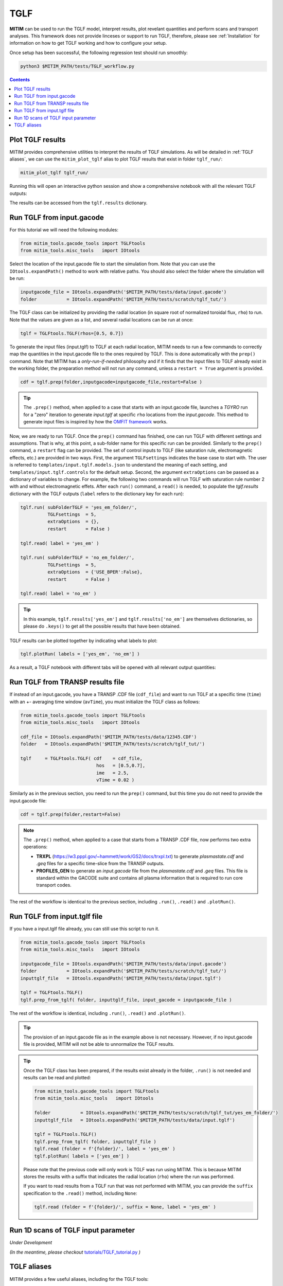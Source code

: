 TGLF
====

**MITIM** can be used to run the TGLF model, interpret results, plot revelant quantities and perform scans and transport analyses.
This framework does not provide linceses or support to run TGLF, therefore, please see :ref:`Installation` for information on how to get TGLF working and how to configure your setup.

Once setup has been successful, the following regression test should run smoothly:

.. code-block:: console

    python3 $MITIM_PATH/tests/TGLF_workflow.py

.. contents:: Contents
    :local:
    :depth: 1

Plot TGLF results
-----------------

MITIM provides comprehensive utilities to interpret the results of TGLF simulations.
As will be detailed in :ref:`TGLF aliases`, we can use the ``mitim_plot_tglf`` alias to plot TGLF results that exist in folder ``tglf_run/``:

.. code-block:: bash
    
    mitim_plot_tglf tglf_run/

Running this will open an interactive python session and show a comprehensive notebook with all the relevant TGLF outputs:

.. image:: ./figs/TGLF_plot1.png
   :align: left
   :width: 46%

.. image:: ./figs/TGLF_plot2.png
   :align: left
   :width: 46%

.. raw:: html

   <br><br>

The results can be accessed from the ``tglf.results`` dictionary.


Run TGLF from input.gacode
--------------------------

For this tutorial we will need the following modules:

.. code-block:: python

    from mitim_tools.gacode_tools import TGLFtools
    from mitim_tools.misc_tools   import IOtools

Select the location of the input.gacode file to start the simulation from. Note that you can use the ``IOtools.expandPath()`` method to work with relative paths. You should also select the folder where the simulation will be run:

.. code-block:: python

    inputgacode_file = IOtools.expandPath('$MITIM_PATH/tests/data/input.gacode')
    folder           = IOtools.expandPath('$MITIM_PATH/tests/scratch/tglf_tut/')

The TGLF class can be initialized by providing the radial location (in square root of normalized toroidal flux, ``rho``) to run. Note that the values are given as a list, and several radial locations can be run at once:

.. code-block:: python

    tglf = TGLFtools.TGLF(rhos=[0.5, 0.7])

To generate the input files (input.tglf) to TGLF at each radial location, MITIM needs to run a few commands to correctly map the quantities in the input.gacode file to the ones required by TGLF. This is done automatically with the ``prep()`` command. Note that MITIM has a *only-run-if-needed* philosophy and if it finds that the input files to TGLF already exist in the working folder, the preparation method will not run any command, unless a ``restart = True`` argument is provided.

.. code-block:: python

    cdf = tglf.prep(folder,inputgacode=inputgacode_file,restart=False )

.. tip::

    The ``.prep()`` method, when applied to a case that starts with an input.gacode file, launches a `TGYRO` run for a "zero" iteration to generate *input.tglf* at specific ``rho`` locations from the *input.gacode*. This method to generate input files is inspired by how the `OMFIT framework <https://omfit.io/index.html>`_ works.

Now, we are ready to run TGLF. Once the ``prep()`` command has finished, one can run TGLF with different settings and assumptions. That is why, at this point, a sub-folder name for this specific run can be provided. Similarly to the ``prep()`` command, a ``restart`` flag can be provided.
The set of control inputs to TGLF (like saturation rule, electromagnetic effects, etc.) are provided in two ways.
First, the argument ``TGLFsettings`` indicates the base case to start with.
The user is referred to ``templates/input.tglf.models.json`` to understand the meaning of each setting, and ``templates/input.tglf.controls`` for the default setup.
Second, the argument ``extraOptions`` can be passed as a dictionary of variables to change.
For example, the following two commands will run TGLF with saturation rule number 2 with and without electromagnetic effets. After each ``run()`` command, a ``read()`` is needed, to populate the *tglf.results* dictionary with the TGLF outputs (``label`` refers to the dictionary key for each run):

.. code-block:: python

    tglf.run( subFolderTGLF = 'yes_em_folder/', 
              TGLFsettings  = 5,
              extraOptions  = {},
              restart       = False )

    tglf.read( label = 'yes_em' )

    tglf.run( subFolderTGLF = 'no_em_folder/', 
              TGLFsettings  = 5,
              extraOptions  = {'USE_BPER':False},
              restart       = False )

    tglf.read( label = 'no_em' )

.. tip::

    In this example, ``tglf.results['yes_em']`` and ``tglf.results['no_em']`` are themselves dictionaries, so please do ``.keys()`` to get all the possible results that have been obtained.

TGLF results can be plotted together by indicating what labels to plot:
    
.. code-block:: python

    tglf.plotRun( labels = ['yes_em', 'no_em'] )

As a result, a TGLF notebook with different tabs will be opened with all relevant output quantities:

.. image:: ./figs/TGLFnotebook.png
   :align: center
   :alt: TGLF_Notebook

.. raw:: html

   <br><br>

Run TGLF from TRANSP results file
---------------------------------

If instead of an input.gacode, you have a TRANSP .CDF file (``cdf_file``) and want to run TGLF at a specific time (``time``) with an +- averaging time window (``avTime``), you must initialize the TGLF class as follows:

.. code-block:: python

    from mitim_tools.gacode_tools import TGLFtools
    from mitim_tools.misc_tools   import IOtools

    cdf_file = IOtools.expandPath('$MITIM_PATH/tests/data/12345.CDF')		
    folder   = IOtools.expandPath('$MITIM_PATH/tests/scratch/tglf_tut/')

    tglf     = TGLFtools.TGLF( cdf    = cdf_file,
                                hos   = [0.5,0.7],
                                ime   = 2.5,
                                vTime = 0.02 )

Similarly as in the previous section, you need to run the ``prep()`` command, but this time you do not need to provide the input.gacode file:

.. code-block:: python

    cdf = tglf.prep(folder,restart=False)

.. note::

    The ``.prep()`` method, when applied to a case that starts from a TRANSP .CDF file, now performs two extra operations:

    - **TRXPL** (https://w3.pppl.gov/~hammett/work/GS2/docs/trxpl.txt) to generate *plasmastate.cdf* and *.geq* files for a specific time-slice from the TRANSP outputs.

    - **PROFILES_GEN** to generate an *input.gacode* file from the *plasmastate.cdf* and *.geq* files. This file is standard within the GACODE suite and contains all plasma information that is required to run core transport codes.


The rest of the workflow is identical to the previous section, including ``.run()``, ``.read()`` and ``.plotRun()``.


Run TGLF from input.tglf file
-----------------------------

If you have a input.tglf file already, you can still use this script to run it.

.. code-block:: python

    from mitim_tools.gacode_tools import TGLFtools
    from mitim_tools.misc_tools   import IOtools

    inputgacode_file = IOtools.expandPath('$MITIM_PATH/tests/data/input.gacode')
    folder           = IOtools.expandPath('$MITIM_PATH/tests/scratch/tglf_tut/')
    inputtglf_file   = IOtools.expandPath('$MITIM_PATH/tests/data/input.tglf')

    tglf = TGLFtools.TGLF()
    tglf.prep_from_tglf( folder, inputtglf_file, input_gacode = inputgacode_file )

The rest of the workflow is identical, including ``.run()``, ``.read()`` and ``.plotRun()``.

.. tip::

    The provision of an input.gacode file as in the example above is not necessary.
    However, if no input.gacode file is provided, MITIM will not be able to unnormalize the TGLF results.

.. tip::

    Once the TGLF class has been prepared, if the results exist already in the folder, ``.run()`` is not needed and results can be read and plotted:

    .. code-block:: python

        from mitim_tools.gacode_tools import TGLFtools
        from mitim_tools.misc_tools   import IOtools

        folder           = IOtools.expandPath('$MITIM_PATH/tests/scratch/tglf_tut/yes_em_folder/')
        inputtglf_file   = IOtools.expandPath('$MITIM_PATH/tests/data/input.tglf')

        tglf = TGLFtools.TGLF()
        tglf.prep_from_tglf( folder, inputtglf_file )
        tglf.read (folder = f'{folder}/', label = 'yes_em' )
        tglf.plotRun( labels = ['yes_em'] )

    Please note that the previous code will only work is TGLF was run using MITIM. This is because MITIM stores the results
    with a suffix that indicates the radial location (``rho``) where the run was performed.

    If you want to read results from a TGLF run that was not performed with MITIM, you can provide the ``suffix`` specification
    to the ``.read()`` method, including ``None``:

    .. code-block:: python

        tglf.read (folder = f'{folder}/', suffix = None, label = 'yes_em' )

Run 1D scans of TGLF input parameter
------------------------------------

*Under Development*

*(In the meantime, please checkout* `tutorials/TGLF_tutorial.py <https://github.com/pabloprf/MITIM-fusion/blob/main/tutorials/PORTALS_tutorial.py>`_ *)*


TGLF aliases
------------

MITIM provides a few useful aliases, including for the TGLF tools:

- To plot results that exist in a folder ``run1/``, with or without a suffix and with or without an input.gacode file (for normalizations):
    
    .. code-block:: bash
        
        mitim_plot_tglf run1/
        mitim_plot_tglf run1/ --suffix _0.55 --gacode input.gacode


- To run TGLF in a folder ``run1/`` using input file ``input.tglf``, with or without an input.gacode file (for normalizations):
    
    .. code-block:: bash
        
        mitim_run_tglf --folder run1/ --tglf input.tglf
        mitim_run_tglf --folder run1/ --tglf input.tglf --gacode input.gacode

- To run a parameter scan in a folder ``scan1/`` using input file ``input.tglf``, with or without an input.gacode file (for normalizations):
    
    .. code-block:: bash
        
        mitim_run_tglf --folder scan1/ --tglf input.tglf --gacode input.gacode --scan RLTS_2

